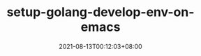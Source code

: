 #+TITLE: setup-golang-develop-env-on-emacs
#+DATE: 2021-08-13T00:12:03+08:00
#+PUBLISHDATE: 2021-08-13T00:12:03+08:00
#+DRAFT: nil
#+TAGS: emacs, golang
#+DESCRIPTION: 配置 Emacs Golang 开发环境

